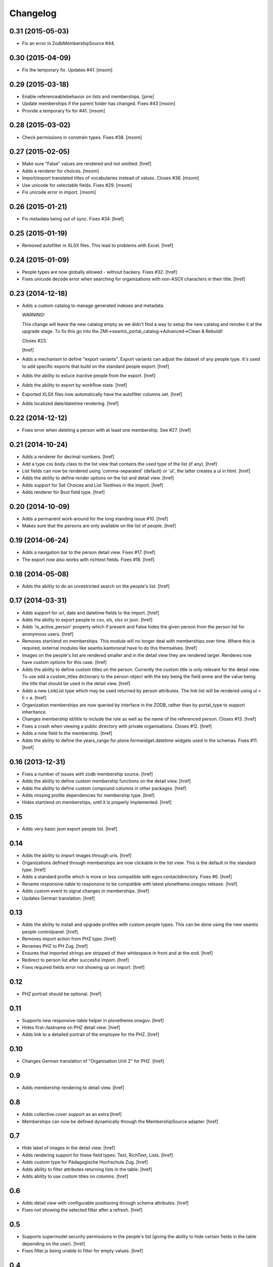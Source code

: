 
Changelog
---------

0.31 (2015-05-03)
~~~~~~~~~~~~~~~~~

- Fix an error in ZodbMembershipSource #44.

0.30 (2015-04-09)
~~~~~~~~~~~~~~~~~

- Fix the temporary fix. Updates #41.
  [msom]

0.29 (2015-03-18)
~~~~~~~~~~~~~~~~~

- Enable referenceablebehavior on lists and memberships.
  [jone]

- Update memberships if the parent folder has changed. Fixes #43
  [msom]

- Provide a temporary fix for #41.
  [msom]

0.28 (2015-03-02)
~~~~~~~~~~~~~~~~~

- Check permissions in constrain types. Fixes #38.
  [msom]

0.27 (2015-02-05)
~~~~~~~~~~~~~~~~~

- Make sure "False" values are rendered and not omitted.
  [href]

- Adds a renderer for choices.
  [msom]

- Import/export translated titles of vocabularies instead of values. Closes #36.
  [msom]

- Use unicode for selectable fields. Fixes #29.
  [msom]

- Fix unicode error in import.
  [msom]

0.26 (2015-01-21)
~~~~~~~~~~~~~~~~~

- Fix metadata being out of sync. Fixes #34.
  [href]

0.25 (2015-01-19)
~~~~~~~~~~~~~~~~~

- Removed autofilter in XLSX files. This lead to problems with Excel.
  [href]

0.24 (2015-01-09)
~~~~~~~~~~~~~~~~~

- People types are now globally allowed - without hackery. Fixes #32.
  [href]

- Fixes unicode decode error when searching for organizations with non-ASCII
  characters in their title.
  [href]

0.23 (2014-12-18)
~~~~~~~~~~~~~~~~~

- Adds a custom catalog to manage generated indexes and metadata.

  WARNING!

  This change will leave the new catalog empty as we didn't find a way to
  setup the new catalog and reindex it at the upgrade stage. To fix this
  go into the ZMI->seantis_portal_catalog->Advanced->Clean & Rebuild!

  Closes #23.

  [href]

- Adds a mechanism to define "export variants". Export variants can adjust
  the dataset of any people type. It's used to add specific exports that build
  on the standard people export.
  [href]

- Adds the ability to exluce inactive people from the export.
  [href]

- Adds the ability to export by workflow state.
  [href]

- Exported XLSX files now automatically have the autofilter columns set.
  [href]

- Adds localized date/datetime rendering.
  [href]

0.22 (2014-12-12)
~~~~~~~~~~~~~~~~~

- Fixes error when deleting a person with at least one membership. See #27.
  [href]

0.21 (2014-10-24)
~~~~~~~~~~~~~~~~~

- Adds a renderer for decimal numbers.
  [href]

- Add a type css body class to the list view that contains the used type of
  the list (if any).
  [href]

- List fields can now be rendered using 'comma-separated' (default) or 'ul',
  the latter creates a ul in html.
  [href]

- Adds the ability to define render options on the list and detail view.
  [href]

- Adds support for Set Choices and List Textlines in the import.
  [href]

- Adds renderer for Bool field type.
  [href]

0.20 (2014-10-09)
~~~~~~~~~~~~~~~~~

- Adds a permanent work-around for the long standing issue #10.
  [href]

- Makes sure that the persons are only available on the list of people.
  [href]

0.19 (2014-06-24)
~~~~~~~~~~~~~~~~~

- Adds a navigation bar to the person detail view. Fixes #17.
  [href]

- The export now also works with richtext fields. Fixes #18.
  [href]

0.18 (2014-05-08)
~~~~~~~~~~~~~~~~~

- Adds the ability to do an unrestricted search on the people's list.
  [href]

0.17 (2014-03-31)
~~~~~~~~~~~~~~~~~

- Adds support for url, date and datetime fields to the import.
  [href]

- Adds the ability to export people to csv, xls, xlsx or json.
  [href]

- Adds 'is_active_person' property which if present and False hides the given
  person from the person list for anonymous users.
  [href]

- Removes start/end on memberships. This module will no longer deal with
  memberships over time. Where this is required, external modules like
  seantis.kantonsrat have to do this themselves.
  [href]

- Images on the people's list are rendered smaller and in the detail view they
  are rendered larger. Renderes now have custom options for this case.
  [href]

- Adds the ability to define custom titles on the person. Currently the custom
  title is only relevant for the detail view. To use add a custom_titles
  dictionary to the person object with the key being the field anme and the
  value being the title that should be used in the detail view.
  [href]

- Adds a new LinkList type which may be used returned by person attributes.
  The link list will be rendered using ul > li > a.
  [href]

- Organization memberships are now queried by interface in the ZODB, rather
  than by portal_type to support inheritance.

- Changes membership id/title to include the role as well as the name of
  the referenced person. Closes #13.
  [href]

- Fixes a crash when viewing a public directory with private organisations.
  Closes #12.
  [href]

- Adds a note field to the membership.
  [href]

- Adds the ability to define the years_range for plone.formwidget.datetime
  widgets used in the schemas. Fixes #11.
  [href]

0.16 (2013-12-31)
~~~~~~~~~~~~~~~~~

- Fixes a number of issues with zodb membership source.
  [href]

- Adds the ability to define custom membership functions on the detail view.
  [href]

- Adds the ability to define custom compound columns in other packages.
  [href]

- Adds missing profile dependencies for membership type.
  [href]

- Hides start/end on memberships, until it is properly implemented.
  [href]


0.15
~~~~

- Adds very basic json export people list.
  [href]

0.14
~~~~

- Adds the ability to import images through urls.
  [href]

- Organizations defined through memberships are now clickable in the list
  view. This is the default in the standard type.
  [href]

- Adds a standard profile which is more or less compatible with
  egov.contactdirectory. Fixes #6.
  [href]

- Rename responsive-table to responsive to be compatible with latest
  plonetheme.onegov release.
  [href]

- Adds custom event to signal changes in memberships.
  [href]

- Updates German translation.
  [href]

0.13
~~~~

- Adds the ability to install and upgrade profiles with custom people types.
  This can be done using the new seantis people controlpanel.
  [href]

- Removes import action from PHZ type.
  [href]

- Renames PHZ to PH Zug.
  [href]

- Ensures that imported strings are stripped of their whitespace in front and
  at the end.
  [href]

- Redirect to person list after succesful import.
  [href]

- Fixes required fields error not showing up on import.
  [href]

0.12
~~~~

- PHZ portrait should be optional.
  [href]

0.11
~~~~

- Supports new responsive-table helper in plonetheme.onegov.
  [href]

- Hides first-/lastname on PHZ detail view.
  [href]

- Adds link to a detailed portrait of the employee for the PHZ.
  [href]

0.10
~~~~

- Changes German translation of "Organisation Unit 2" for PHZ.
  [href]

0.9
~~~

- Adds membership rendering to detail view.
  [href]

0.8
~~~

- Adds collective.cover support as an extra
  [href]

- Memberships can now be defined dynamically through the MembershipSource
  adapter.
  [href]

0.7
~~~

- Hide label of images in the detail view.
  [href]

- Adds rendering support for these field types: Text, RichText, Lists.
  [href]

- Adds custom type for Pädagogische Hochschule Zug.
  [href]

- Adds ability to filter attributes returning lists in the table.
  [href]

- Adds ability to use custom titles on columns.
  [href]

0.6
~~~

- Adds detail view with configurable positioning through schema attributes.
  [href]

- Fixes not showing the selected filter after a refresh.
  [href]

0.5
~~~

- Supports supermodel security permissions in the people's list (giving the
  ability to hide certain fields in the table depending on the user).
  [href]

- Fixes filter.js being unable to filter for empty values.
  [href]

0.4
~~~

- Ensures that the title is updated when the object is modified.
  [href]

- The first letters are now taken from the sorted title.
  [href]

- The title attributes order is now independent of the field order.
  [href]

- Fixes a number of unicode issues.
  [href]

0.3
~~~

(skipped by accident)

0.2
~~~

- People are now sorted by unicode collation.
  [href]

- The people can be filtered by the first litter of the title.
  [href]

0.1
~~~

- Initial release.
  [href]
